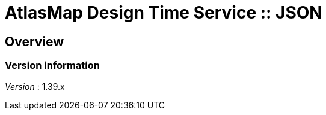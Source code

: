= AtlasMap Design Time Service :: JSON


[[_atlas-service-json-overview]]
== Overview

=== Version information
[%hardbreaks]
__Version__ : 1.39.x



